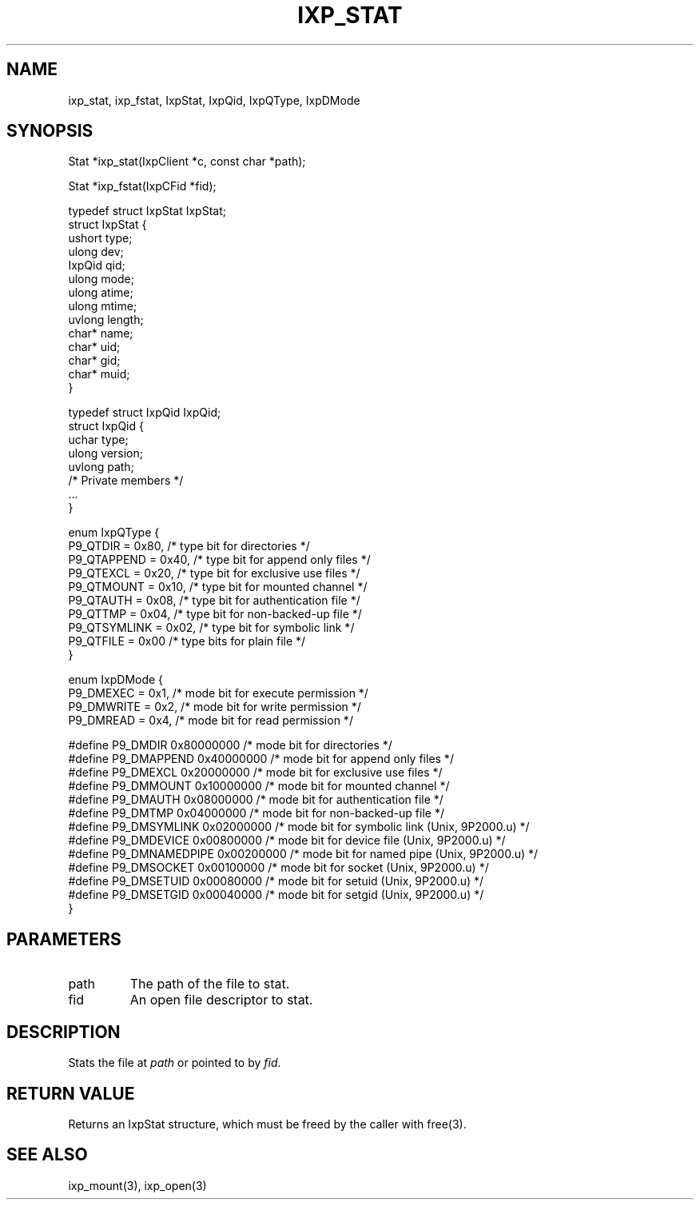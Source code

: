.TH "IXP_STAT" 1 "2010 Jun" "libixp Manual"

.SH NAME
.P
ixp_stat, ixp_fstat, IxpStat, IxpQid, IxpQType, IxpDMode

.SH SYNOPSIS
.nf
  Stat *ixp_stat(IxpClient *c, const char *path);
  
  Stat *ixp_fstat(IxpCFid *fid);
  
  typedef struct IxpStat IxpStat;
  struct IxpStat {
          ushort  type;
          ulong   dev;
          IxpQid  qid;
          ulong   mode;
          ulong   atime;
          ulong   mtime;
          uvlong  length;
          char*   name;
          char*   uid;
          char*   gid;
          char*   muid;
  }
  
  typedef struct IxpQid IxpQid;
  struct IxpQid {
          uchar   type;
          ulong   version;
          uvlong  path;
          /* Private members */
          ...
  }
  
  enum IxpQType {
          P9_QTDIR        = 0x80, /* type bit for directories */
          P9_QTAPPEND     = 0x40, /* type bit for append only files */
          P9_QTEXCL       = 0x20, /* type bit for exclusive use files */
          P9_QTMOUNT      = 0x10, /* type bit for mounted channel */
          P9_QTAUTH       = 0x08, /* type bit for authentication file */
          P9_QTTMP        = 0x04, /* type bit for non-backed-up file */
          P9_QTSYMLINK    = 0x02, /* type bit for symbolic link */
          P9_QTFILE       = 0x00  /* type bits for plain file */
  }
  
  enum IxpDMode {
          P9_DMEXEC       = 0x1,          /* mode bit for execute permission */
          P9_DMWRITE      = 0x2,          /* mode bit for write permission */
          P9_DMREAD       = 0x4,          /* mode bit for read permission */
  
  #define P9_DMDIR        0x80000000      /* mode bit for directories */
  #define P9_DMAPPEND     0x40000000      /* mode bit for append only files */
  #define P9_DMEXCL       0x20000000      /* mode bit for exclusive use files */
  #define P9_DMMOUNT      0x10000000      /* mode bit for mounted channel */
  #define P9_DMAUTH       0x08000000      /* mode bit for authentication file */
  #define P9_DMTMP        0x04000000      /* mode bit for non-backed-up file */
  #define P9_DMSYMLINK    0x02000000      /* mode bit for symbolic link (Unix, 9P2000.u) */
  #define P9_DMDEVICE     0x00800000      /* mode bit for device file (Unix, 9P2000.u) */
  #define P9_DMNAMEDPIPE  0x00200000      /* mode bit for named pipe (Unix, 9P2000.u) */
  #define P9_DMSOCKET     0x00100000      /* mode bit for socket (Unix, 9P2000.u) */
  #define P9_DMSETUID     0x00080000      /* mode bit for setuid (Unix, 9P2000.u) */
  #define P9_DMSETGID     0x00040000      /* mode bit for setgid (Unix, 9P2000.u) */
  }
.fi

.SH PARAMETERS
.TP
path
The path of the file to stat.
.TP
fid
An open file descriptor to stat.

.SH DESCRIPTION
.P
Stats the file at \fIpath\fR or pointed to by \fIfid\fR.

.SH RETURN VALUE
.P
Returns an IxpStat structure, which must be freed by
the caller with free(3).

.SH SEE ALSO
.P
ixp_mount(3), ixp_open(3)


.\" man code generated by txt2tags 2.5 (http://txt2tags.sf.net)
.\" cmdline: txt2tags -o- ixp_stat.man3

